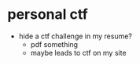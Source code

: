 * personal ctf
- hide a ctf challenge in my resume?
  - pdf something
  - maybe leads to ctf on my site
